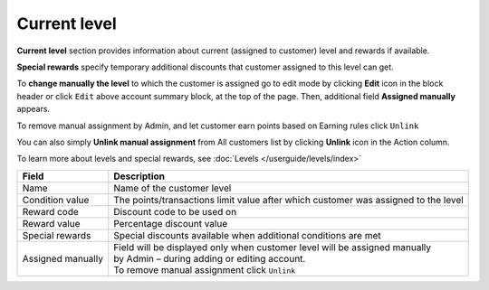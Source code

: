.. index::
   single: level

Current level
=============

**Current level** section provides information about current (assigned to customer) level and rewards if available.

.. image:: /userguide/_images/customer_level.png
   :alt:   Level Section

**Special rewards** specify temporary additional discounts that customer assigned to this level can get.

.. image:: /userguide/_images/customer_special.png
   :alt:   Special Rewards Preview

To **change manually the level** to which the customer is assigned go to edit mode by clicking **Edit** icon |edit| in the block header or click ``Edit`` above account summary block, at the top of the page. Then, additional field **Assigned manually** appears.

.. |edit| image:: /userguide/_images/edit.png

To remove manual assignment by Admin, and let customer earn points based on Earning rules click ``Unlink`` 

You can also simply **Unlink manual assignment** from All customers list by clicking **Unlink** icon |unlink| in the Action column.

.. |unlink| image:: /userguide/_images/unlink.png

.. image:: /userguide/_images/customer_unlink.png
   :alt:   Unlink manual assignment

To learn more about levels and special rewards, see :doc:`Levels </userguide/levels/index>`

+-------------------+-------------------------------------------------------------------------------------+
| Field             | Description                                                                         |
+===================+=====================================================================================+
| Name              | | Name of the customer level                                                        |
+-------------------+-------------------------------------------------------------------------------------+
| Condition value   | | The points/transactions limit value after which customer was assigned to the level|
+-------------------+-------------------------------------------------------------------------------------+
| Reward code       | | Discount code to be used on                                                       |
+-------------------+-------------------------------------------------------------------------------------+
| Reward value      | | Percentage discount value                                                         |
+-------------------+-------------------------------------------------------------------------------------+
| Special rewards   | | Special discounts available when additional conditions are met                    |
+-------------------+-------------------------------------------------------------------------------------+
| Assigned manually | | Field will be displayed only when customer level will be assigned manually        |
|                   | | by Admin – during adding or editing account.                                      |
|                   |                                                                                     |
|                   | | To remove manual assignment click ``Unlink``                                      |
+-------------------+-------------------------------------------------------------------------------------+

